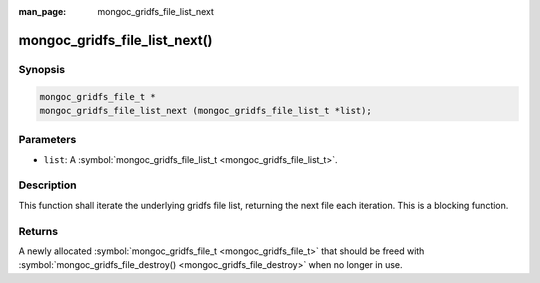 :man_page: mongoc_gridfs_file_list_next

mongoc_gridfs_file_list_next()
==============================

Synopsis
--------

.. code-block:: none

  mongoc_gridfs_file_t *
  mongoc_gridfs_file_list_next (mongoc_gridfs_file_list_t *list);

Parameters
----------

* ``list``: A :symbol:`mongoc_gridfs_file_list_t <mongoc_gridfs_file_list_t>`.

Description
-----------

This function shall iterate the underlying gridfs file list, returning the next file each iteration. This is a blocking function.

Returns
-------

A newly allocated :symbol:`mongoc_gridfs_file_t <mongoc_gridfs_file_t>` that should be freed with :symbol:`mongoc_gridfs_file_destroy() <mongoc_gridfs_file_destroy>` when no longer in use.

